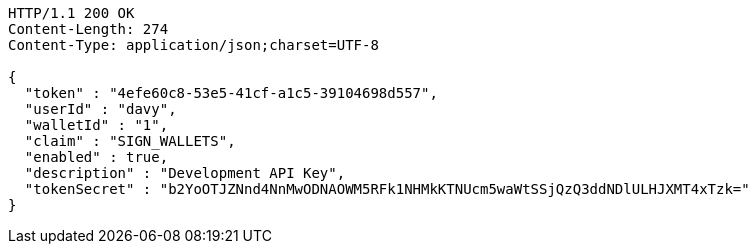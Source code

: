 [source,http,options="nowrap"]
----
HTTP/1.1 200 OK
Content-Length: 274
Content-Type: application/json;charset=UTF-8

{
  "token" : "4efe60c8-53e5-41cf-a1c5-39104698d557",
  "userId" : "davy",
  "walletId" : "1",
  "claim" : "SIGN_WALLETS",
  "enabled" : true,
  "description" : "Development API Key",
  "tokenSecret" : "b2YoOTJZNnd4NnMwODNAOWM5RFk1NHMkKTNUcm5waWtSSjQzQ3ddNDlULHJXMT4xTzk="
}
----